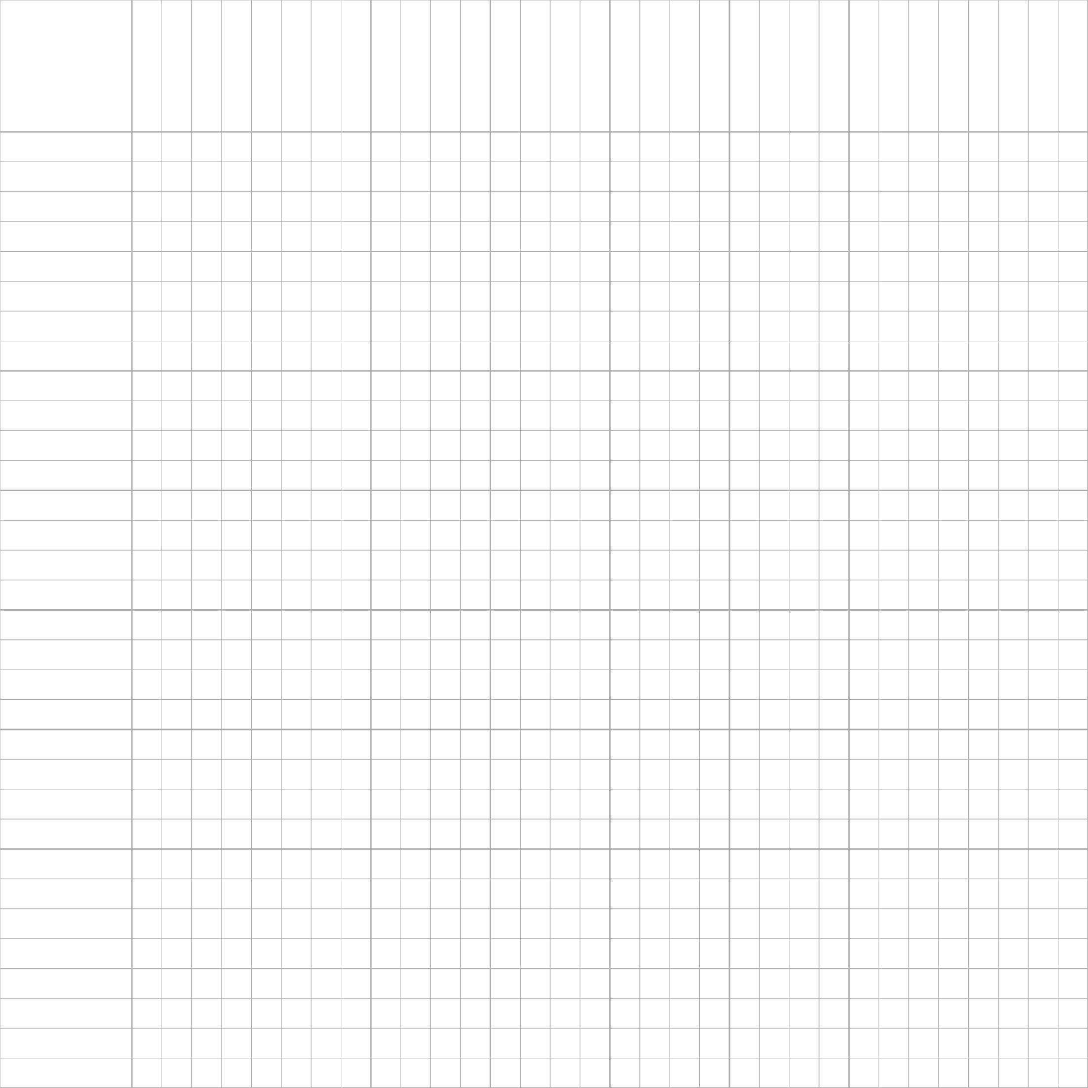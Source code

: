 #let grid(cols, ratio: 4) = {
  set page(
    width: 11in,
    height: 11in,
    margin: 0pt
  )

  let page_width = 11in
  let page_height = 11in

  // Adjust remaining width/height after accounting for double-width first row/column
  let first_cell_width = page_width / (cols * (1/ratio))
  let first_cell_height = page_height / (cols * (1/ratio))
  let remaining_width = page_width - first_cell_width
  let remaining_height = page_height - first_cell_height
  let cell_width = remaining_width / (cols - 1)
  let cell_height = remaining_height / (cols - 1)

  block(
    width: page_width,
    height: page_height,
    {
      // Vertical lines
      for i in range(cols + 1) {
        let x = if i == 0 { 0in }
               else if i == 1 { first_cell_width }
               else { first_cell_width + cell_width * (i - 1) }
        let line_weight = if calc.rem(i - 1, 4) == 0 { 1pt } else { 0.5pt }
        place(
          dx: x,
          line(
            length: page_height,
            angle: 90deg,
            stroke: line_weight + gray
          )
        )
      }

      // Horizontal lines
      for i in range(cols + 1) {
        let y = if i == 0 { 0in }
               else if i == 1 { first_cell_height }
               else { first_cell_height + cell_height * (i - 1) }
        let line_weight = if calc.rem(i - 1, 4) == 0 { 1pt } else { 0.5pt }
        place(
          dy: y,
          line(
            length: page_width,
            stroke: line_weight + gray
          )
        )
      }
    }
  )
}

#grid(33)
